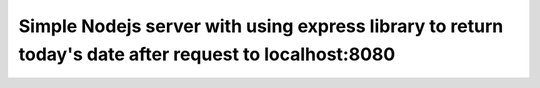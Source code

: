 =========
Simple Nodejs server with using express library to return today's date after request to localhost:8080
=========
